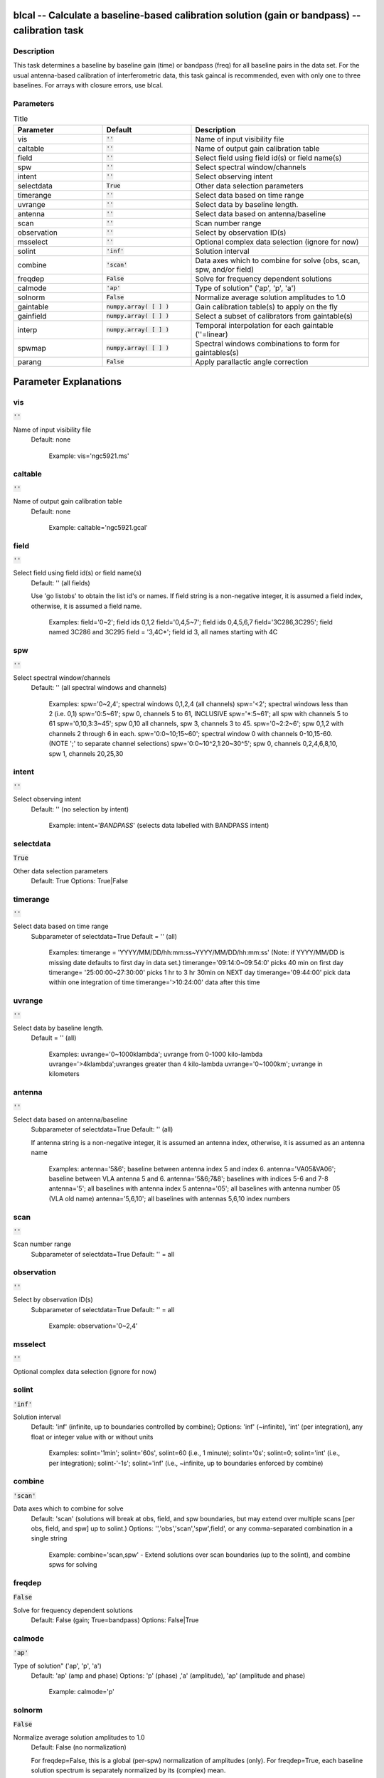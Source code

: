 blcal -- Calculate a baseline-based calibration solution (gain or bandpass) -- calibration task
=======================================

Description
---------------------------------------

This task determines a baseline by baseline gain (time) or bandpass
(freq) for all baseline pairs in the data set. For the usual
antenna-based calibration of interferometric data, this task gaincal
is recommended, even with only one to three baselines.  For arrays
with closure errors, use blcal.



Parameters
---------------------------------------

.. list-table:: Title
   :widths: 25 25 50 
   :header-rows: 1
   
   * - Parameter
     - Default
     - Description
   * - vis
     - :code:`''`
     - Name of input visibility file
   * - caltable
     - :code:`''`
     - Name of output gain calibration table
   * - field
     - :code:`''`
     - Select field using field id(s) or field name(s)
   * - spw
     - :code:`''`
     - Select spectral window/channels
   * - intent
     - :code:`''`
     - Select observing intent
   * - selectdata
     - :code:`True`
     - Other data selection parameters
   * - timerange
     - :code:`''`
     - Select data based on time range
   * - uvrange
     - :code:`''`
     - Select data by baseline length.
   * - antenna
     - :code:`''`
     - Select data based on antenna/baseline
   * - scan
     - :code:`''`
     - Scan number range
   * - observation
     - :code:`''`
     - Select by observation ID(s)
   * - msselect
     - :code:`''`
     - Optional complex data selection (ignore for now)
   * - solint
     - :code:`'inf'`
     - Solution interval
   * - combine
     - :code:`'scan'`
     - Data axes which to combine for solve (obs, scan, spw, and/or field)
   * - freqdep
     - :code:`False`
     - Solve for frequency dependent solutions
   * - calmode
     - :code:`'ap'`
     - Type of solution" (\'ap\', \'p\', \'a\')
   * - solnorm
     - :code:`False`
     - Normalize average solution amplitudes to 1.0
   * - gaintable
     - :code:`numpy.array( [  ] )`
     - Gain calibration table(s) to apply on the fly
   * - gainfield
     - :code:`numpy.array( [  ] )`
     - Select a subset of calibrators from gaintable(s)
   * - interp
     - :code:`numpy.array( [  ] )`
     - Temporal interpolation for each gaintable (''=linear)
   * - spwmap
     - :code:`numpy.array( [  ] )`
     - Spectral windows combinations to form for gaintables(s)
   * - parang
     - :code:`False`
     - Apply parallactic angle correction


Parameter Explanations
=======================================



vis
---------------------------------------

:code:`''`

Name of input visibility file
                     Default: none

                        Example: vis='ngc5921.ms'



caltable
---------------------------------------

:code:`''`

Name of output gain calibration table
                     Default: none

                        Example: caltable='ngc5921.gcal'



field
---------------------------------------

:code:`''`

Select field using field id(s) or field name(s)
                     Default: '' (all fields)
                     
                     Use 'go listobs' to obtain the list id's or
		     names. If field string is a non-negative integer,
		     it is assumed a field index,  otherwise, it is
		     assumed a field name.

                        Examples:
                        field='0~2'; field ids 0,1,2
                        field='0,4,5~7'; field ids 0,4,5,6,7
                        field='3C286,3C295'; field named 3C286 and
			3C295
                        field = '3,4C*'; field id 3, all names
			starting with 4C



spw
---------------------------------------

:code:`''`

Select spectral window/channels
                     Default: '' (all spectral windows and channels)

                        Examples:
                        spw='0~2,4'; spectral windows 0,1,2,4 (all
			channels)
                        spw='<2';  spectral windows less than 2
			(i.e. 0,1)
                        spw='0:5~61'; spw 0, channels 5 to 61,
			INCLUSIVE
                        spw='*:5~61'; all spw with channels 5 to 61
                        spw='0,10,3:3~45'; spw 0,10 all channels, spw
			3, channels 3 to 45.
                        spw='0~2:2~6'; spw 0,1,2 with channels 2
			through 6 in each.
                        spw='0:0~10;15~60'; spectral window 0 with
			channels 0-10,15-60. (NOTE ';' to separate
			channel selections)
                        spw='0:0~10^2,1:20~30^5'; spw 0, channels
			0,2,4,6,8,10, spw 1, channels 20,25,30 



intent
---------------------------------------

:code:`''`

Select observing intent
                     Default: '' (no selection by intent)

                        Example: intent='*BANDPASS*'  (selects data
			labelled with BANDPASS intent)



selectdata
---------------------------------------

:code:`True`

Other data selection parameters
                     Default: True
                     Options: True|False



timerange
---------------------------------------

:code:`''`

Select data based on time range
                     Subparameter of selectdata=True
                     Default = '' (all)

                        Examples:
                        timerange =
			'YYYY/MM/DD/hh:mm:ss~YYYY/MM/DD/hh:mm:ss'
			(Note: if YYYY/MM/DD is missing date defaults
			to first day in data set.)
                        timerange='09:14:0~09:54:0' picks 40 min on
			first day 
                        timerange= '25:00:00~27:30:00' picks 1 hr to 3
			hr 30min on NEXT day
                        timerange='09:44:00' pick data within one
			integration of time
                        timerange='>10:24:00' data after this time



uvrange
---------------------------------------

:code:`''`

Select data by baseline length.
                     Default = '' (all)

                        Examples:
                        uvrange='0~1000klambda'; uvrange from 0-1000 kilo-lambda
                        uvrange='>4klambda';uvranges greater than 4 kilo-lambda
                        uvrange='0~1000km'; uvrange in kilometers



antenna
---------------------------------------

:code:`''`

Select data based on antenna/baseline
                     Subparameter of selectdata=True
                     Default: '' (all)

                     If antenna string is a non-negative integer, it
		     is assumed an antenna index, otherwise, it is
		     assumed as an antenna name
  
                         Examples: 
                         antenna='5&6'; baseline between antenna
			 index 5 and index 6.
                         antenna='VA05&VA06'; baseline between VLA
			 antenna 5 and 6.
                         antenna='5&6;7&8'; baselines with
			 indices 5-6 and 7-8
                         antenna='5'; all baselines with antenna index
			 5
                         antenna='05'; all baselines with antenna
			 number 05 (VLA old name)
                         antenna='5,6,10'; all baselines with antennas
			 5,6,10 index numbers



scan
---------------------------------------

:code:`''`

Scan number range
                     Subparameter of selectdata=True
                     Default: '' = all



observation
---------------------------------------

:code:`''`

Select by observation ID(s)
                     Subparameter of selectdata=True
                     Default: '' = all

                         Example: observation='0~2,4'



msselect
---------------------------------------

:code:`''`

Optional complex data selection (ignore for now)


solint
---------------------------------------

:code:`'inf'`

Solution interval
                     Default: 'inf' (infinite, up to boundaries
		     controlled by combine); 
                     Options: 'inf' (~infinite), 'int' (per
		     integration), any float or integer value with or
		     without units

                        Examples: 
                        solint='1min'; solint='60s', solint=60 (i.e.,
			1 minute); solint='0s'; solint=0; solint='int'
			(i.e., per integration); solint-'-1s';
			solint='inf' (i.e., ~infinite, up to
			boundaries enforced by combine)



combine
---------------------------------------

:code:`'scan'`

Data axes which to combine for solve
                     Default: 'scan' (solutions will break at obs,
		     field, and spw boundaries, but may extend over
		     multiple scans [per obs, field, and spw] up to
		     solint.)
                     Options: '','obs','scan','spw',field', or any
		     comma-separated combination in a single string

                        Example: combine='scan,spw' - Extend solutions
			over scan boundaries (up to the solint), and
			combine spws for solving



freqdep
---------------------------------------

:code:`False`

Solve for frequency dependent solutions
                     Default: False (gain; True=bandpass)
                     Options: False|True



calmode
---------------------------------------

:code:`'ap'`

Type of solution" ('ap', 'p', 'a')
                     Default: 'ap' (amp and phase)
                     Options: 'p' (phase) ,'a' (amplitude), 'ap'
		     (amplitude and phase)

                        Example: calmode='p'



solnorm
---------------------------------------

:code:`False`

Normalize average solution amplitudes to 1.0
                     Default: False (no normalization)

                     For freqdep=False, this is a global (per-spw)
		     normalization of amplitudes (only). For
		     freqdep=True, each baseline  solution spectrum is
		     separately normalized by its (complex) mean.



gaintable
---------------------------------------

:code:`numpy.array( [  ] )`

Gain calibration table(s) to apply on the fly
                     Default: '' (none)

                        Examples: 
                        gaintable='ngc5921.gcal'
                        gaintable=['ngc5921.ampcal','ngc5921.phcal']



gainfield
---------------------------------------

:code:`numpy.array( [  ] )`

Select a subset of calibrators from gaintable(s)
                     Default: '' (all sources on the sky)

                     'nearest' ==> nearest (on sky) available field in
		     table otherwise, same syntax as field

                        Examples: 
                        gainfield='0~3'
                        gainfield=['0~3','4~6']



interp
---------------------------------------

:code:`numpy.array( [  ] )`

Interpolation type (in time[,freq]) to use for each
gaintable.
                     Default: '' --> 'linear,linear' for all gaintable(s)
                     Options: Time: 'nearest', 'linear'
                              Freq: 'nearest', 'linear', 'cubic',
			      'spline'

                   * When frequency interpolation is relevant (B, Df,
		     Xf), separate time-dependent and freq-dependent
		     interp types with a comma (freq_after_ the
		     comma). 
                   * Specifications for frequency are ignored when the
		     calibration table has no channel-dependence. 
                   * Time-dependent interp options ending in 'PD'
		     enable a "phase delay" correction per spw for
		     non-channel-dependent calibration types.
                   * For multi-obsId datasets, 'perobs' can be
		     appended to the time-dependent interpolation
		     specification to enforce obsId boundaries when
		     interpolating in time. 
                   * Add 'flag' to the freq-dependent interpolation
		     options to enforce channel-dependent flagging
		     (rather than interpolation/extrapolation).

                        Examples: 
                        interp='nearest' (in time, freq-dep will be
			linear, if relevant)
                        interp='linear,cubic'  (linear in time, cubic
			in freq)
                        interp='linearperobs,splineflag' (linear in
			time per obsId, spline in freq with
			channelized flagging)
                        interp=',spline'  (spline in freq; linear in
			time by default)
                        interp=['nearest,spline','linear']  (for
			multiple gaintables)



spwmap
---------------------------------------

:code:`numpy.array( [  ] )`

Spectral windows combinations to form for gaintables(s)
                     Subparameter of callib=False
                     default: [] (apply solutions from each spw to
		     that spw only)

                        Examples:
                        spwmap=[0,0,1,1] means apply the caltable
			solutions from spw = 0 to the spw 0,1 and spw
			1 to spw 2,3.
                        spwmap=[[0,0,1,1],[0,1,0,1]] (for multiple
			gaintables)



parang
---------------------------------------

:code:`False`

Apply parallactic angle correction
                     Default: False

                     If True, apply the parallactic angle correction
		     (required for polarization calibration)





